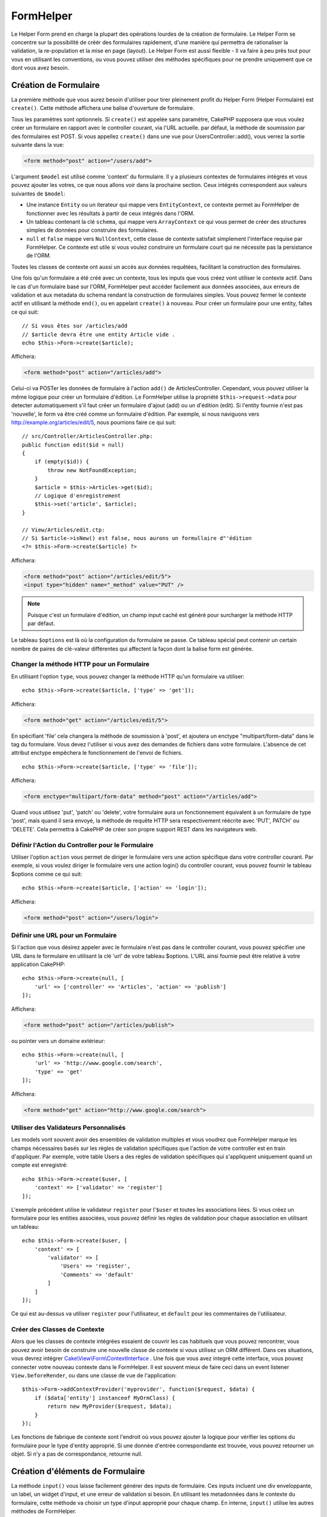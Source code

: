 FormHelper
##########

.. php:namespace:: Cake\View\Helper

.. php:class:: FormHelper(View $view, array $config = [])

Le Helper Form prend en charge la plupart des opérations lourdes
de la création de formulaire. Le Helper Form se concentre sur la
possibilité de créér des formulaires rapidement, d'une manière qui
permettra de rationaliser la validation, la re-population et la mise
en page (layout). Le Helper Form est aussi flexible - Il va faire à
peu près tout pour vous en utilisant les conventions, ou vous
pouvez utiliser des méthodes spécifiques pour ne prendre
uniquement que ce dont vous avez besoin.

Création de Formulaire
======================

.. php:method:: create(mixed $model = null, array $options = [])

La première méthode que vous aurez besoin d'utiliser pour tirer pleinement
profit du Helper Form (Helper Formulaire) est ``create()``. Cette méthode
affichera une balise d'ouverture de formulaire.

Tous les paramètres sont optionnels. Si ``create()`` est appelée sans
paramètre, CakePHP supposera que vous voulez créer un formulaire en rapport
avec le controller courant, via l'URL actuelle. par défaut, la méthode de
soumission par des formulaires est POST. Si vous appellez ``create()`` dans une
vue pour UsersController::add(), vous verrez la sortie suivante dans la vue:

.. code-block:: html

    <form method="post" action="/users/add">

L'argument ``$model`` est utilisé comme 'context' du formulaire. Il y a
plusieurs contextes de formulaires intégrés et vous pouvez ajouter les votres,
ce que nous allons voir dans la prochaine section. Ceux intégrés
correspondent aux valeurs suivantes de ``$model``:

* Une instance ``Entity`` ou un iterateur qui mappe vers ``EntityContext``, ce
  contexte permet au FormHelper de fonctionner avec les résultats à partir de
  ceux intégrés dans l'ORM.
* Un tableau contenant la clé ``schema``, qui mappe vers ``ArrayContext`` ce
  qui vous permet de créer des structures simples de données pour construire
  des formulaires.
* ``null`` et ``false`` mappe vers ``NullContext``, cette classe de contexte
  satisfait simplement l'interface requise par FormHelper. Ce contexte est utile
  si vous voulez construire un formulaire court qui ne nécessite pas la
  persistance de l'ORM.

Toutes les classes de contexte ont aussi un accès aux données requêtées,
facilitant la construction des formulaires.

Une fois qu'un formulaire a été créé avec un contexte, tous les inputs que vous
créez vont utiliser le contexte actif. Dans le cas d'un formulaire basé sur
l'ORM, FormHelper peut accéder facilement aux données associées, aux erreurs de
validation et aux metadata du schema rendant la construction de formulaires
simples. Vous pouvez fermer le contexte actif en utilisant la méthode ``end()``,
ou en appelant ``create()`` à nouveau. Pour créer un formulaire pour une entity,
faîtes ce qui suit::

    // Si vous êtes sur /articles/add
    // $article devra être une entity Article vide .
    echo $this->Form->create($article);

Affichera:

.. code-block:: html

    <form method="post" action="/articles/add">

Celui-ci va POSTer les données de formulaire à l'action ``add()`` de
ArticlesController.
Cependant, vous pouvez utiliser la même logique pour créer
un formulaire d'édition. Le FormHelper utilise la propriété
``$this->request->data`` pour detecter automatiquement s'il faut créer un
formulaire d'ajout (add) ou un d'édition (edit). Si l'entity fournie n'est pas
'nouvelle', le form va être créé comme un formulaire d'édition. Par exemple, si
nous naviguons vers http://example.org/articles/edit/5, nous pourrions faire ce
qui suit::

    // src/Controller/ArticlesController.php:
    public function edit($id = null)
    {
        if (empty($id)) {
            throw new NotFoundException;
        }
        $article = $this->Articles->get($id);
        // Logique d'enregistrement
        $this->set('article', $article);
    }

    // View/Articles/edit.ctp:
    // Si $article->isNew() est false, nous aurons un formullaire d"'édition
    <?= $this->Form->create($article) ?>

Affichera:

.. code-block:: html

    <form method="post" action="/articles/edit/5">
    <input type="hidden" name="_method" value="PUT" />

.. note::

    Puisque c'est un formulaire d'édition, un champ input caché est généré
    pour surcharger la méthode HTTP par défaut.

Le tableau ``$options`` est là où la configuration du formulaire se passe. Ce
tableau spécial peut contenir un certain nombre de paires de clé-valeur
différentes qui affectent la façon dont la balise form est générée.

Changer la méthode HTTP pour un Formulaire
------------------------------------------

En utilisant l'option ``type``, vous pouvez changer la méthode HTTP qu'un
formulaire va utiliser::

      echo $this->Form->create($article, ['type' => 'get']);

Affichera:

.. code-block:: html

     <form method="get" action="/articles/edit/5">

En spécifiant 'file' cela changera la méthode de soumission à 'post', et
ajoutera un enctype "multipart/form-data" dans le tag du formulaire.
Vous devez l'utiliser si vous avez des demandes de fichiers dans
votre formulaire. L'absence de cet attribut enctype empêchera le
fonctionnement de l'envoi de fichiers. ::

    echo $this->Form->create($article, ['type' => 'file']);

Affichera:

.. code-block:: html

    <form enctype="multipart/form-data" method="post" action="/articles/add">

Quand vous utilisez 'put', 'patch' ou 'delete', votre formulaire aura un
fonctionnement équivalent à un formulaire de type 'post', mais quand il sera
envoyé, la méthode de requête HTTP sera respectivement réécrite avec 'PUT',
PATCH' ou 'DELETE'. Cela permettra à CakePHP de créer son propre support REST
dans les navigateurs web.

Définir l'Action du Controller pour le Formulaire
-------------------------------------------------

Utiliser l'option ``action`` vous permet de diriger le formulaire vers une
action spécifique dans votre controller courant. Par exemple, si vous voulez
diriger le formulaire vers une action login() du controller courant, vous
pouvez fournir le tableau $options comme ce qui suit::

    echo $this->Form->create($article, ['action' => 'login']);

Affichera:

.. code-block:: html

    <form method="post" action="/users/login">

Définir une URL pour un Formulaire
----------------------------------

Si l'action que vous désirez appeler avec le formulaire n'est pas dans le
controller courant, vous pouvez spécifier une URL dans le formulaire en
utilisant la clé 'url' de votre tableau $options. L'URL ainsi fournie peut être
relative à votre application CakePHP::

    echo $this->Form->create(null, [
        'url' => ['controller' => 'Articles', 'action' => 'publish']
    ]);

Affichera:

.. code-block:: html

    <form method="post" action="/articles/publish">

ou pointer vers un domaine extérieur::

    echo $this->Form->create(null, [
        'url' => 'http://www.google.com/search',
        'type' => 'get'
    ]);

Affichera:

.. code-block:: html

    <form method="get" action="http://www.google.com/search">

Utiliser des Validateurs Personnalisés
--------------------------------------

Les models vont souvent avoir des ensembles de validation multiples et vous
voudrez que FormHelper marque les champs nécessaires basés sur les règles de
validation spécifiques que l'action de votre controller est en train
d'appliquer. Par exemple, votre table Users a des règles de validation
spécifiques qui s'appliquent uniquement quand un compte est enregistré::

    echo $this->Form->create($user, [
        'context' => ['validator' => 'register']
    ]);

L'exemple précédent utilise le validateur ``register`` pour l'``$user`` et
toutes les associations liées. Si vous créez un formulaire pour les entities
associées, vous pouvez définir les règles de validation pour chaque association
en utilisant un tableau::

    echo $this->Form->create($user, [
        'context' => [
            'validator' => [
                'Users' => 'register',
                'Comments' => 'default'
            ]
        ]
    ]);

Ce qui est au-dessus va utiliser ``register`` pour l'utilisateur, et ``default``
pour les commentaires de l'utilisateur.

Créer des Classes de Contexte
-----------------------------

Alors que les classes de contexte intégrées essaient de couvrir les cas
habituels que vous pouvez rencontrer, vous pouvez avoir besoin de construire
une nouvelle classe de contexte si vous utilisez un ORM différent. Dans ces
situations, vous devrez intégrer `Cake\\View\\Form\\ContextInterface
<http://api.cakephp.org/3.0/class-Cake.View.Form.ContextInterface.html>`_ . Une
fois que vous avez integré cette interface, vous pouvez connecter votre nouveau
contexte dans le FormHelper. Il est souvent mieux de faire ceci dans un
event listener ``View.beforeRender``, ou dans une classe de vue de
l'application::

    $this->Form->addContextProvider('myprovider', function($request, $data) {
        if ($data['entity'] instanceof MyOrmClass) {
            return new MyProvider($request, $data);
        }
    });

Les fonctions de fabrique de contexte sont l'endroit où vous pouvez ajouter la
logique pour vérifier les options du formulaire pour le type d'entity approprié.
Si une donnée d'entrée correspondante est trouvée, vous pouvez retourner un
objet. Si n'y a pas de correspondance, retourne null.

.. _automagic-form-elements:

Création d'éléments de Formulaire
=================================

.. php:method:: input(string $fieldName, array $options = [])

La méthode ``input()`` vous laisse facilement générer des inputs de formulaire.
Ces inputs incluent une div enveloppante, un label, un widget d'input, et une
erreur de validation si besoin. En utilisant les metadonnées dans le contexte
du formulaire, cette méthode va choisir un type d'input approprié pour chaque
champ. En interne, ``input()`` utilise les autres méthodes de FormHelper.

Le type d'input créés dépend de la colonne datatype:

Column Type
    Champ de formulaire résultant
string, uuid (char, varchar, etc.)
    text
boolean, tinyint(1)
    checkbox
decimal
    number
float
    number
integer
    number
text
    textarea
text, avec le nom de password, passwd, ou psword
    password
text, avec le nom de email
    email
text, avec le nom de tel, telephone, ou phone
    tel
date
    day, month, et year selects
datetime, timestamp
    day, month, year, hour, minute, et meridian selects
time
    hour, minute, et meridian selects
binary
    file

Le paramètre ``$options`` vous permet de choisir un type d'input spécifique si
vous avez besoin::

    echo $this->Form->input('published', ['type' => 'checkbox']);

.. _html5-required:

Un nom de classe ``required`` sera ajouté à la div enveloppante si les règles de
validation pour le champ du model indiquent qu'il est requis et ne peut pas être
vide. Vous pouvez désactiver les require automatiques en utilisant l'option
required::

    echo $this->Form->input('title', ['required' => false]);

Pour empêcher la validation faite par le navigateur pour l'ensemble du
formulaire, vous pouvez définir l'option ``'formnovalidate' => true`` pour le
bouton input que vous générez en utilisant
:php:meth:`~Cake\\View\\Helper\\FormHelper::submit()` ou définir
``'novalidate' => true`` dans les options pour
:php:meth:`~Cake\\View\\Helper\\FormHelper::create()`.

Par exemple, supposons que votre model User intègre les champs pour un
username (varchar), password (varchar), approved (datetime) and
quote (text). Vous pouvez utiliser la méthode input() du FormHelper pour
créer les bons inputs pour tous ces champs de formulaire::

    echo $this->Form->create($user);
    // Text
    echo $this->Form->input('username');
    // Password
    echo $this->Form->input('password');
    // Jour, mois, année, heure, minute, méridien
    echo $this->Form->input('approved');
    // Textarea
    echo $this->Form->input('quote');

    echo $this->Form->button('Ajouter');
    echo $this->Form->end();

Un exemple plus complet montrant quelques options pour le champ de date::

    echo $this->Form->input('birth_dt', [
        'label' => 'Date de naissance',
        'minYear' => date('Y') - 70,
        'maxYear' => date('Y') - 18,
    ]);

Outre les options spécifiques pour ``input()`` vu ci-dessus, vous pouvez
spécifier n'importe quelle option pour le type d'input et n'importe quel
attribut HTML (par exemple ``onfocus``).

Si vous voulez un champ de sélection utilisant une relation belongsTo
ou hasOne, vous pouvez ajouter ceci dans votre controller Users
(en supposant que l'User belongsTo Group)::

    $this->set('groups', $this->Users->Groups->find('list'));

Ensuite, ajouter les lignes suivantes à votre template de vue de formulaire::

    echo $this->Form->input('group_id', ['options' => $groups]);

Pour créer un select pour l'association belongsToMany Groups, vous pouvez
ajouter ce qui suit dans votre UsersController::

    $this->set('groups', $this->Users->Groups->find('list'));

Ensuite, ajouter les lignes suivantes à votre template de vue::

    echo $this->Form->input('groups._ids', ['options' => $groups]);

Si votre nom de model est composé de deux mots ou plus,
ex. "UserGroup", quand vous passez les données en utilisant set()
vous devrez nommer vos données dans un format CamelCase
(les Majuscules séparent les mots) et au pluriel comme ceci ::

    $this->set('userGroups', $this->UserGroups->find('list'));

.. note::

    N'utilisez pas ``FormHelper::input()`` pour générer
    les boutons submit. Utilisez plutôt
    :php:meth:`~Cake\\View\\Helper\\FormHelper::submit()`.

Conventions de Nommage des Champs
---------------------------------

Lors de la création de widgets, vous devez nommer vos champs d'après leur
attribut correspondant dans l'entity du formulaire. Par exemple, si vous
créez un formulaire pour un ``$article``, vous créez des champs nommés d'après
les propriétés. Par exemple
``title``, ``body`` et ``published``.

Vous pouvez créer des inputs pour les models associés, ou pour les models
arbitraires en le passant dans ``association.fieldname`` en premier paramètre::

    echo $this->Form->input('association.fieldname');

Tout point dans vos noms de champs sera converti dans des données de requête
imbriquées. Par exemple, si vous créez un champ avec un nom
``0.comments.body`` vous aurez un nom d'attribut qui sera
``0[comments][body]``. Cette convention facilite la sauvegarde des données
avec l'ORM. Plus de détails pour tous les types d'associations se trouvent
dans la section :ref:`associated-form-inputs`.

Lors de la création d'inputs de type datetime, FormHelper va ajouter un
suffixe au champ. Vous pouvez remarquer des champs supplémentaires nommés
``year``, ``month``, ``day``, ``hour``, ``minute``, ou ``meridian`` qui
ont été ajoutés. Ces champs seront automatiquement convertis en objets
``DateTime`` quand les entities sont triées.

Options
-------

``FormHelper::input()`` supporte un nombre important d'options. En plus de ses
propres options, ``input()`` accepte des options pour les champs input générés,
comme les attributs html. Ce qui suit va couvrir les options spécifiques de
``FormHelper::input()``.

* ``$options['type']`` Vous pouvez forcer le type d'un input, remplaçant
  l'introspection du model, en spécifiant un type. En plus des types de
  champs vus dans :ref:`automagic-form-elements`, vous pouvez aussi créez
  des 'fichiers', 'password' et divers types supportés par HTML5::

    echo $this->Form->input('field', ['type' => 'file']);
    echo $this->Form->input('email', ['type' => 'email']);

  Affichera:

  .. code-block:: html

    <div class="input file">
        <label for="field">Field</label>
        <input type="file" name="field" value="" id="field" />
    </div>
    <div class="input email">
        <label for="email">Email</label>
        <input type="email" name="email" value="" id="email" />
    </div>

* ``$options['label']`` Définissez cette clé à la chaîne que vous voulez
  afficher dans le label qui accompagne l'input::

    echo $this->Form->input('name', [
        'label' => 'The User Alias'
    ]);

  Affiche:

  .. code-block:: html

    <div class="input">
        <label for="name">The User Alias</label>
        <input name="name" type="text" value="" id="name" />
    </div>

  D'une autre façon, définissez cette clé à ``false`` pour désactiver
  l'affichage de ce label::

    echo $this->Form->input('name', ['label' => false]);

  Affiche:

  .. code-block:: html

    <div class="input">
        <input name="name" type="text" value="" id="name" />
    </div>

  Définissez ceci dans un tableau pour fournir des options supplémentaires pour
  l'element ``label``. Si vous le faîtes, vous pouvez utiliser une clé ``text``
  dans le tableau pour personnaliser le texte du label::

    echo $this->Form->input('name', [
        'label' => [
            'class' => 'thingy',
            'text' => 'The User Alias'
        ]
    ]);

  Affiche:

  .. code-block:: html

    <div class="input">
        <label for="name" class="thingy">The User Alias</label>
        <input name="name" type="text" value="" id="name" />
    </div>

* ``$options['error']`` Utiliser cette clé vous permettra de transformer
  les messages de model par défaut et de les utiliser, par exemple, pour
  définir des messages i18n.

  Pour désactiver le rendu des messages d'erreurs définissez la clé error
  ``false``::

    echo $this->Form->input('name', ['error' => false]);

  Pour surcharger les messages d'erreurs du model utilisez un tableau
  avec les clés respectant les messages d'erreurs de validation originaux::

    $this->Form->input('name', [
        'error' => ['Not long enough' => __('This is not long enough')]
    ]);

  Comme vu précédemment, vous pouvez définir le message d'erreur pour chaque
  règle de validation dans vos models. De plus, vous pouvez fournir des
  messages i18n pour vos formulaires.

Générer des Types d'Inputs Spécifiques
======================================

En plus de la méthode générique ``input()``, le ``FormHelper`` à des
méthodes spécifiques pour générer différents types d'inputs. Ceci peut
être utilisé pour générer juste un extrait de code input, et combiné avec
d'autres méthodes comme :php:meth:`~Cake\\View\\Helper\\FormHelper::label()` et
:php:meth:`~Cake\\View\\Helper\\FormHelper::error()` pour générer des layouts
(mise en page) complètements personnalisés.

.. _general-input-options:

Options Communes
----------------

Beaucoup des différentes méthodes d'input supportent un jeu d'options communes.
Toutes ses options sont aussi supportées par ``input()``. Pour réduire les
répétitions, les options communes partagées par toutes les méthodes input sont :

* ``$options['id']`` Définir cette clé pour forcer la valeur du DOM id pour cet
  input. Cela remplacera l'idPrefix qui pourrait être fixé.

* ``$options['default']`` Utilisé pour définir une valeur par défaut au champ
  input. La valeur est utilisée si les données passées au formulaire ne
  contiennent pas de valeur pour le champ (ou si aucune donnée n'est
  transmise)

  Exemple d'utilisation::

    echo $this->Form->text('ingredient', ['default' => 'Sugar']);

  Exemple avec un champ sélectionné (Taille "Moyen" sera sélectionné par
  défaut)::

    $sizes = ['s' => 'Small', 'm' => 'Medium', 'l' => 'Large'];
    echo $this->Form->select('size', $sizes, ['default' => 'm']);

  .. note::

    Vous ne pouvez pas utiliser ``default`` pour sélectionner une chekbox -
    vous devez plutôt définir cette valeur dans ``$this->request->data`` dans
    votre controller, ou définir l'option ``checked`` de l'input à ``true``.

    La valeur par défaut des champs Date et datetime peut être définie en
    utilisant la clé 'selected'.

    Attention à l'utilisation de ``false`` pour assigner une valeur par défaut.
    Une valeur ``false`` est utilisée pour désactiver/exclure les options d'un
    champ, ainsi ``'default' => false`` ne définirait aucune valeur. A la place,
    utilisez ``'default' => 0``.

En plus des options ci-dessus, vous pouvez mixer n'importe quel attribut HTML
que vous souhaitez utiliser. Tout nom d'option non-special sera
traité comme un attribut HTML, et appliqué à l'élément HTML input généré.
NdT. celui qui capte cette phrase gagne un giroTermoOnduleur à double
convection.

Les Options pour Select, Checkbox et Inputs Radio
-------------------------------------------------

* ``$options['value']`` Utilisé en combinaison avec un input de type
  select (ex. Pour les types select, date, heure, datetime). Définissez
  'selected' pour définir l'élément que vous souhaiteriez définir par défaut
  au rendu de l'input::

    echo $this->Form->time('close_time', [
        'value' => '13:30:00'
    ]);

  .. note::

    La clé value pour les inputs de type date et datetime peut aussi
    être un timestamp UNIX ou un objet DateTime.

  Pour un input select où vous définissez l'attribut ``multiple`` à true,
  vous pouvez utiliser un tableau des valeurs que vous voulez sélectionner par
  défaut::

    echo $this->Form->select('rooms', [
        'multiple' => true,
        // options avec valeurs 1 et 3 seront sélectionnées par défaut
        'default' => [1, 3]
    ]);

* ``$options['empty']`` Est défini à ``true``, pour forcer l'input à rester vide.

  Quand passé à une list select (liste de sélection), ceci créera une
  option vide avec une valeur vide dans la liste déroulante. Si vous
  voulez une valeur vide avec un texte affiché ou juste une option
  vide, passer une chaîne pour vider::

      echo $this->Form->select(
          'field',
          [1, 2, 3, 4, 5],
          ['empty' => '(choisissez)']
      );

  Affiche:

  .. code-block:: html

      <select name="field">
          <option value="">(choose one)</option>
          <option value="0">1</option>
          <option value="1">2</option>
          <option value="2">3</option>
          <option value="3">4</option>
          <option value="4">5</option>
      </select>

  Les options peuvent aussi fournir une paire de clé-valeur.

* ``$options['hiddenField']`` Pour certain types d'input (checkboxes,
  radios) un input caché est créé. Ainsi, la clé dans $this->request->data
  existera même sans valeur spécifiée:

  .. code-block:: html

    <input type="hidden" name="published" value="0" />
    <input type="checkbox" name="published" value="1" />

  Ceci peut être désactivé en définissant l'option ``$options['hiddenField'] = false``::

    echo $this->Form->checkbox('published', ['hiddenField' => false]);

  Retournera:

  .. code-block:: html

    <input type="checkbox" name="published" value="1">

  Si vous voulez créer de multiples blocs d'entrées regroupés
  ensemble dans un formulaire, vous devriez utiliser ce paramètre
  sur tous les inputs excepté le premier. Si le input caché est en
  place à différents endroits c'est seulement le dernier groupe
  de valeur d'input qui sera sauvegardé.

  Dans cet exemple , seules les couleurs tertiaires seront passées,
  et les couleurs primaires seront réécrites:

  .. code-block:: html

    <h2>Primary Colors</h2>
    <input type="hidden" name="color" value="0" />
    <label for="color-red">
        <input type="checkbox" name="color[]" value="5" id="color-red" />
        Red
    </label>

    <label for="color-blue">
        <input type="checkbox" name="color[]" value="5" id="color-blue" />
        Blue
    </label>

    <label for="color-yellow">
        <input type="checkbox" name="color[]" value="5" id="color-yellow" />
        Green
    </label>

    <h2>Tertiary Colors</h2>
    <input type="hidden" name="color" value="0" />
    <label for="color-green">
        <input type="checkbox" name="color[]" value="5" id="color-green" />
        Yellow
    </label>
    <label for="color-purple">
        <input type="checkbox" name="color[]" value="5" id="color-purple" />
        Purple
    </label>
    <label for="color-orange">
        <input type="checkbox" name="color[]" value="5" id="color-orange" />
        Orange
    </label>

  Désactiver le champ caché ``'hiddenField'`` dans le second groupe
  d'input empêchera ce comportement.

  Vous pouvez définir une valeur différente pour le champ caché autre que 0
  comme 'N'::

      echo $this->Form->checkbox('published', [
          'value' => 'Y',
          'hiddenField' => 'N',
      ]);

Les Options de Datetime
-----------------------

* ``$options['timeFormat']``. Utilisé pour spécifier le format des inputs
  select (menu de sélection) pour un jeu d'input en relation avec le temps.
  Les valeurs valides sont ``12``, ``24``, et ``null``.

* ``$options['minYear'], $options['maxYear']`` Utilisé en combinaison avec un
  input date/datetime. Définit les valeurs minimales et/ou maximales de butée
  montrées dans le champ select des années.

* ``$options['orderYear']`` Utilisé en combinaison avec un input
  date/datetime. Définit l'ordre dans lequel la valeur de l'année sera
  délivré. Les valeurs valides sont  'asc', 'desc'. La valeur par défaut
  est 'desc'.

* ``$options['interval']`` Cette option spécifie l'écart de minutes
  entre chaque option dans la select box minute::

    echo $this->Form->input('Model.time', [
        'type' => 'time',
        'interval' => 15
    ]);

  Créera 4 options dans la select box minute. Une toutes les 15 minutes.

* ``$options['round']`` Peut être défini à `up` ou `down` pour forcer l'arrondi
  dans une direction. Par défaut à null qui arrondit à la moitié
  supérieure selon `interval`.

* ``$options['monthNames']`` If ``false``, 2 digit numbers will be used instead
  of text. Si on lui passe un tableau du style
  ``['01' => 'Jan', '02' => 'Feb', ...]`` alors ce tableau sera utilisé.

Créer des Elements Input
========================

Créer des Inputs Text
---------------------

.. php:method:: text(string $name, array $options)

  Les autres méthodes disponibles dans l'Helper Form permettent
  la création d'éléments spécifiques de formulaire. La plupart de ces
  méthodes utilisent également un paramètre spécial $options.
  Toutefois, dans ce cas, $options est utilisé avant tout pour spécifier
  les attributs des balises HTML
  (comme la valeur ou l'id DOM d'un élément du formulaire)::

    echo $this->Form->text('username', ['class' => 'users']);

Affichera:

.. code-block:: html

    <input name="username" type="text" class="users">

Créer des Inputs Password
-------------------------

.. php:method:: password(string $fieldName, array $options)

Création d'un champ password. ::

    echo $this->Form->password('password');

Affichera:

.. code-block:: html

    <input name="password" value="" type="password">

Créer des Inputs Cachés
-----------------------

.. php:method:: hidden(string $fieldName, array $options)

Créera un input caché de form. Exemple::

    echo $this->Form->hidden('id');

Affichera:

.. code-block:: html

    <input name="id" value="10" type="hidden" />

Créer des Textareas
-------------------

.. php:method:: textarea(string $fieldName, array $options)

Crée un champ input textarea (zone de texte). ::

    echo $this->Form->textarea('notes');

Affichera:

.. code-block:: html

    <textarea name="notes"></textarea>

Si le form est édité (ainsi, le tableau ``$this->request->data`` va contenir
les informations sauvegardées pour le model ``User``), la valeur
correspondant au champs ``notes`` sera automatiquement ajoutée au HTML
généré. Exemple:

.. code-block:: html

    <textarea name="data[User][notes]" id="UserNotes">
    Ce Texte va être édité.
    </textarea>

.. note::

    Le type d'input ``textarea`` permet à l'attribut ``$options`` la valeur
    ``'escape'`` lequel détermine si oui ou non le contenu du textarea
    doit être échappé. Par défaut à ``true``.

::

    echo $this->Form->textarea('notes', ['escape' => false]);
    // OU....
    echo $this->Form->input('notes', ['type' => 'textarea', 'escape' => false]);

**Options**

En plus de :ref:`general-input-options`, textarea() supporte quelques
options spécifiques:

* ``$options['rows'], $options['cols']`` Ces deux clés spécifient le
  nombre de lignes et de colonnes::

    echo $this->Form->textarea('textarea', ['rows' => '5', 'cols' => '5']);

  Affichera:

.. code-block:: html

    <textarea name="textarea" cols="5" rows="5">
    </textarea>

Créer des Checkboxes
--------------------

.. php:method:: checkbox(string $fieldName, array $options)

Crée un élément de formulaire checkbox. Cette méthode génère également un
input de formulaire caché pour forcer la soumission de données pour le champ
spécifié. ::

    echo $this->Form->checkbox('done');

Affichera:

.. code-block:: html

    <input type="hidden" name="done" value="0">
    <input type="checkbox" name="done" value="1">

Il est possible de modifier la valeur du checkbox en utilisant le tableau
$options::

    echo $this->Form->checkbox('done', ['value' => 555]);

Affichera:

.. code-block:: html

    <input type="hidden" name="done" value="0">
    <input type="checkbox" name="done" value="555">

Si vous ne voulez pas que le Helper Form génère un input caché::

    echo $this->Form->checkbox('done', ['hiddenField' => false]);

Affichera:

.. code-block:: html

    <input type="checkbox" name="done" value="1">

Créer des Boutons Radio
-----------------------

.. php:method:: radio(string $fieldName, array $options, array $attributes)

Crée un jeu d'inputs radios.

**Options**

* ``value`` - Indique la valeur quand ce bouton radio est coché.
* ``label`` - booléen pour indiquer si oui ou non les labels pour les widgets
  doivent être affichés.
* ``hiddenField`` - booléen pour indiquer si vous voulez que les résultats de
  radio() incluent un input caché avec une valeur de ''. C'est utile pour créer
  des ensembles de radio qui ne sont pas continus.
* ``disabled`` - Défini à ``true`` ou ``disabled`` pour désactiver tous les
  boutons radio.
* ``empty`` - Défini à ``true`` pour créer un input avec la valeur '' en
  première option. Quand à ``true``, le label radio sera 'vide'. Définissez
  cette option pour contrôler la valeur du label.

Créer des Pickers Select
------------------------

.. php:method:: select(string $fieldName, array $options, array $attributes)

Crée un menu de sélection, rempli des éléments compris dans ``$options``,
avec l'option spécifiée par ``$attributes['value']`` sera montré comme
sélectionné par défaut. Définir à ``false`` la clé 'empty' dans la variable
``$attributes`` pour empêcher l'option empty par défaut::

    $options = ['M' => 'Male', 'F' => 'Female'];
    echo $this->Form->select('gender', $options);

Affichera:

.. code-block:: html

    <select name="gender">
    <option value=""></option>
    <option value="M">Male</option>
    <option value="F">Female</option>
    </select>

L'input de type ``select``  permet un attribut ``$option`` spécial
appelée ``'escape'``  qui accepte un booléen et détermine
s'il faut que l'entité HTML encode le contenu des options
sélectionnées. Par défaut à ``true``::

    $options = ['M' => 'Male', 'F' => 'Female'];
    echo $this->Form->select('gender', $options, ['escape' => false]);

* ``$attributes['options']`` Cette clé vous permet de spécifier
  manuellement des options pour un input select (menu de sélection),
  ou pour un groupe radio. A moins que le 'type' soit spécifié à 'radio',
  le Helper Form supposera que la cible est un input select (menu de
  sélection) ::

    echo $this->Form->select('field', [1,2,3,4,5]);

  Affichera:

  .. code-block:: html

    <select name="field">
        <option value="0">1</option>
        <option value="1">2</option>
        <option value="2">3</option>
        <option value="3">4</option>
        <option value="4">5</option>
    </select>

  Les options peuvent aussi être fournies comme des paires clé-valeur::

    echo $this->Form->select('field', [
        'Value 1' => 'Label 1',
        'Value 2' => 'Label 2',
        'Value 3' => 'Label 3'
    ]);

  Affichera:

  .. code-block:: html

    <select name="field">
        <option value="Value 1">Label 1</option>
        <option value="Value 2">Label 2</option>
        <option value="Value 3">Label 3</option>
    </select>

  Si vous souhaitez générer un select avec des groupes optionnels,
  passez les données dans un format hiérarchique. Ceci fonctionnera
  avec les checkboxes multiples et les boutons radios également,
  mais au lieu des groupes optionnels enveloppez les éléments
  dans des fieldsets::

    $options = [
       'Group 1' => [
          'Value 1' => 'Label 1',
          'Value 2' => 'Label 2'
       ],
       'Group 2' => [
          'Value 3' => 'Label 3'
       ]
    ];
    echo $this->Form->select('field', $options);

  Affichera:

  .. code-block:: html

    <select name="field">
        <optgroup label="Group 1">
            <option value="Value 1">Label 1</option>
            <option value="Value 2">Label 2</option>
        </optgroup>
        <optgroup label="Group 2">
            <option value="Value 3">Label 3</option>
        </optgroup>
    </select>

* ``$attributes['multiple']`` Si 'multiple' a été défini à ``true`` pour
  un input select, celui ci autorisera les sélections multiples::

    echo $this->Form->select('Model.field', $options, ['multiple' => true]);

  Vous pouvez également définir 'checkbox' à 'multiple' pour afficher une
  liste de check boxes reliés::

    $options = [
        'Value 1' => 'Label 1',
        'Value 2' => 'Label 2'
    ];
    echo $this->Form->select('Model.field', $options, [
        'multiple' => 'checkbox'
    ]);

  Affichera:

  .. code-block:: html

      <input name="field" value="" type="hidden">
      <div class="checkbox">
        <label for="field-1">
         <input name="field[]" value="Value 1" id="field-1" type="checkbox">
         Label 1
         </label>
      </div>
      <div class="checkbox">
         <label for="field-2">
         <input name="field[]" value="Value 2" id="field-2" type="checkbox">
         Label 2
         </label>
      </div>

* ``$attributes['disabled']`` Lors de la création de checkboxes, cette
  option peut être définie pour désactiver tout ou quelques checkboxes.
  Pour désactiver toutes les checkboxes, définissez disabled à ``true``::

    $options = [
        'Value 1' => 'Label 1',
        'Value 2' => 'Label 2'
    ];
    echo $this->Form->select('Model.field', $options, [
        'multiple' => 'checkbox',
        'disabled' => ['Value 1']
    ]);

  Affiche:

  .. code-block:: html

       <input name="field" value="" type="hidden">
       <div class="checkbox">
          <label for="field-1">
          <input name="field[]" disabled="disabled" value="Value 1" type="checkbox">
          Label 1
          </label>
       </div>
       <div class="checkbox">
          <label for="field-2">
          <input name="field[]" value="Value 2" id="field-2" type="checkbox">
          Label 2
          </label>
       </div>

Créer des Inputs File
---------------------

.. php:method:: file(string $fieldName, array $options)

Pour ajouter un champ upload à un formulaire, vous devez vous assurer que le
enctype du formulaire est définit a  "multipart/form-data", donc commençons
avec une fonction create comme ci-dessous::

    echo $this->Form->create($document, ['enctype' => 'multipart/form-data']);
    // OU
    echo $this->Form->create($document, ['type' => 'file']);

Ensuite ajoutez l'une des deux lignes dans votre formulaire::

    echo $this->Form->input('submittedfile', [
        'type' => 'file'
    ]);

    // OU
    echo $this->Form->file('submittedfile');

En raison des limitations du code HTML lui même, il n'est pas possible
de placer des valeurs par défauts dans les champs inputs de type 'file'.
A chaque fois que le formulaire sera affiché, la valeur sera vide.

Lors de la soumission, le champ file fournit un tableau étendu de données
au script recevant les données de formulaire.

Pour l'exemple ci-dessus, les valeurs dans le tableau de données soumis
devraient être organisées comme à la suite, si CakePHP à été installé sur
un server Windows .'tmp\_name'  aura un chemin différent dans un
environnement Unix::

    $this->request->data['submittedfile'] = [
        'name' => 'conference_schedule.pdf',
        'type' => 'application/pdf',
        'tmp_name' => 'C:/WINDOWS/TEMP/php1EE.tmp',
        'error' => 0, // Peut être une chaine sur Windows.
        'size' => 41737,
    ];

Ce tableau est généré par PHP lui-même, pour plus de détails
sur la façon dont PHP gère les données passées a travers
les champs ``files``,
`lire la section file uploads du manuel de PHP
<http://php.net/features.file-upload>`_.

.. note::

    Quand vous utilisez ``$this->Form->file()``, pensez à bien définir le
    type d'envodage du formulaire en définissant l'option type à 'file' dans
    ``$this->Form->create()``.

Crée des Inputs de date et d'heure (date and time inputs)
---------------------------------------------------------

.. php:method:: dateTime($fieldName, $options = [])

Crée un ensemble d'inputs select pour les date et time. Cette méthode accepte
un certain nombre d'options:

* ``monthNames`` Si ``false``, un chiffre à 2 digits sera utilisé à la place
  d'un texte.
  Si c'est un tableau, le tableau passé sera utilisé.
* ``minYear`` L'année la plus ancienne à utiliser dans le select de l'année
* ``maxYear`` L'année la plus lointaine à utiliser dans le select de l'année
* ``interval`` L'intervale en minutes entre chaque valeur dans le slect des
  minutes. 1 par défaut.
* ``empty`` - Si ``true``, une option select vide est affichée. Si c'est une
  chaine, cette chaine est affichée comme élément vide.
* ``round`` - Mettre à ``up`` ou ``down`` pour forcer l'arrondi
  dans une direction. Par défaut à null.
* ``default`` Le valeur par défaut à utiliser par l'input. Une valeur dans
  ``$this->request->data`` correspondante au nom du l'input écrasera cette
  valeur. Si aucune valeur par défaut n'est définie, ``time()`` sera utilisé.
* ``timeFormat`` Le format d'heure à utiliser, soit 12 soit 24.
* ``second`` Mettre à ``true`` to activer l'affichage des secondes.

Pour controller l'ordre des inputs, et chaque élément/contenu entre les inputs,
vous pouvez remplacer le template ``dateWidget``. Par défaut le template
``dateWidget`` est::

    {{year}}{{month}}{{day}}{{hour}}{{minute}}{{second}}{{meridian}}

Créer des Inputs Year
---------------------

.. php:method:: year(string $fieldName, array $options = [])

Crée un input de type select rempli avec les années comprises entre ``minYear``
et ``maxYear``. En plus, des attributs HTML peuvent être fournis via $options.
Si ``$options['empty']`` est ``false``, le select n'aura pas de choix vide:

* ``empty`` - Si ``true``, une option select vide est affichée. Si c'est une
  chaine, cette chaine est affichée comme élément vide.
* ``orderYear`` - Ordre de tri des années dans les options du select.
  Les valeurs accepteée sont 'asc', 'desc'. 'desc' par défaut.
* ``value`` La valeur sélectionnée pour l'input.
* ``maxYear`` L'année la plus lointaine à utiliser dans le select.
* ``minYear`` L'année la plus ancienne à utiliser dans le select de l'année.

Par exemple, pour créer une sélection depuis 2000 jusqu'à l'année actuelle,
vous devez faire cela::

    echo $this->Form->year('purchased', [
        'minYear' => 2000,
        'maxYear' => date('Y')
    ]);

Si nous étions en 2009, vous auriez ceci:

.. code-block:: html

    <select name="purchased[year]">
    <option value=""></option>
    <option value="2009">2009</option>
    <option value="2008">2008</option>
    <option value="2007">2007</option>
    <option value="2006">2006</option>
    <option value="2005">2005</option>
    <option value="2004">2004</option>
    <option value="2003">2003</option>
    <option value="2002">2002</option>
    <option value="2001">2001</option>
    <option value="2000">2000</option>
    </select>

Créer des Inputs Month
----------------------

.. php:method:: month(string $fieldName, array $attributes)

Crée un élément select (menu de sélection) avec le nom des mois::

    echo $this->Form->month('mob');

Affichera:

.. code-block:: html

    <select name="mob[month]">
    <option value=""></option>
    <option value="01">January</option>
    <option value="02">February</option>
    <option value="03">March</option>
    <option value="04">April</option>
    <option value="05">May</option>
    <option value="06">June</option>
    <option value="07">July</option>
    <option value="08">August</option>
    <option value="09">September</option>
    <option value="10">October</option>
    <option value="11">November</option>
    <option value="12">December</option>
    </select>

Vous pouvez passer votre propre tableau des mois à utiliser en
paramétrant l'attribut 'monthNames', ou avoir les mois affichés
comme des nombres en passant ``false``. (Note: les mois par défaut
sont internationalisés et peuvent être traduits en utilisant la
:doc:`localisation </core-libraries/internationalization-and-localization>`.)::

    echo $this->Form->month('mob', ['monthNames' => false]);

Créer des Inputs Day
--------------------

.. php:method:: day(string $fieldName, array $attributes)

Crée un élément select (menu de sélection) rempli avec les jours
(numériques) du mois.

Pour créer une option empty avec l'affichage d'un texte de votre choix
(ex. la première option est 'Jour'), vous pouvez fournir le texte comme
paramètre final comme ceci::

    echo $this->Form->day('created');

Affichera:

.. code-block:: html

    <select name="created[day]">
    <option value=""></option>
    <option value="01">1</option>
    <option value="02">2</option>
    <option value="03">3</option>
    ...
    <option value="31">31</option>
    </select>

Créer des Inputs Hour
---------------------

.. php:method:: hour(string $fieldName, array $attributes)

Crée un élément select (menu de sélection) rempli avec les heures de la journée.
Vous pouvez créer un select en de 12 ou 24 heures en utilisant l'option format::

    echo $this->Form->hour('created', [
        'format' => 12
    ]);
    echo $this->Form->hour('created', [
        'format' => 24
    ]);

Créer des Inputs Minute
-----------------------

.. php:method:: minute(string $fieldName, array $attributes)

Crée un élément select (menu de sélection) rempli avec les minutes
d'une heure. Vous pouvez créer un select qui contient des valeurs spécifiques
en utilisant l'option ``interval``. Par exemple si vous souhaitez une
incrémentation toutes les 10 minutes, vous devez faire::

    echo $this->Form->minute('created', [
        'interval' => 10
    ]);

Créer des Inputs Meridian
-------------------------

.. php:method:: meridian(string $fieldName, array $attributes)

Crée un élément select (menu de sélection) rempli avec'am' et 'pm'.

Créer les Labels
================

.. php:method:: label(string $fieldName, string $text, array $options)

Crée un élément label. ``$fieldName`` est utilisé pour générer le
Dom id. Si ``$text`` n'est pas défini, ``$fieldName`` sera utilisé pour
définir le texte du label::

    echo $this->Form->label('User.name');
    echo $this->Form->label('User.name', 'Your username');

Affichera :

.. code-block:: html

    <label for="user-name">Name</label>
    <label for="user-name">Your username</label>

``$options`` peut soit être un tableau d'attributs HTML, ou une chaîne qui
sera utilisée comme nom de classe::

    echo $this->Form->label('User.name', null, ['id' => 'user-label']);
    echo $this->Form->label('User.name', 'Your username', 'highlight');

Affichera:

.. code-block:: html

    <label for="user-name" id="user-label">Name</label>
    <label for="user-name" class="highlight">Your username</label>

Afficher et vérifier les erreurs
================================

.. php:method:: error(string $fieldName, mixed $text, array $options)

Affiche un message d'erreur de validation, spécifiée par $texte, pour
le champ donné, dans le cas où une erreur de validation a eu lieu.

Options:

-  'escape' booléen s'il faut ou non que le HTML échappe le contenu de
   l'erreur.

.. TODO:: Add examples.

.. php:method:: isFieldError(string $fieldName)

Retourne ``true`` si le champ $fieldName fourni a une erreur de validation en
cours::

    if ($this->Form->isFieldError('gender')) {
        echo $this->Form->error('gender');
    }

.. note::

    En utilisant :php:meth:`~Cake\\View\\Helper\\FormHelper::input()`, les
    erreurs sont retournées par défaut.

Création des boutons et des éléments submit
============================================

.. php:method:: submit(string $caption, array $options)

Crée un input submit avec le texte ``$caption``. Si la ``$caption``
fournie est l'URL d'une image, un bouton submit de l'image sera généré.
Ce qui suit::

    echo $this->Form->submit();

Affichera:

.. code-block:: html

    <div class="submit"><input value="Submit" type="submit"></div>

Vous pouvez aussi passer une URL relative ou absolue vers une image
au paramètre caption au lieu d'un caption text::

    echo $this->Form->submit('ok.png');

Affichera:

.. code-block:: html

    <div class="submit"><input type="image" src="/img/ok.png"></div>

Les inputs submit sont utiles quand vous avez seulement besoin de textes
basiques ou d'images. Si vous avez besoin d'un contenu de bouton plus
complexe, vous devrez plutôt utiliser ``button()``.

Créer des Elements Button
-------------------------

.. php:method:: button(string $title, array $options = [])

Crée un bouton HTML avec le titre spécifié et un type par défaut "button".
Définir ``$options['type']`` affichera l'un des trois types de boutons
possibles:

#. submit: Comme celui de la méthode ``$this->Form->submit``- (par défaut).
#. reset: Crée un bouton reset.
#. button: Crée un bouton standard.

::

    echo $this->Form->button('A Button');
    echo $this->Form->button('Another Button', ['type' => 'button']);
    echo $this->Form->button('Reset the Form', ['type' => 'reset']);
    echo $this->Form->button('Submit Form', ['type' => 'submit']);

Affichera :

.. code-block:: html

    <button type="submit">A Button</button>
    <button type="button">Another Button</button>
    <button type="reset">Reset the Form</button>
    <button type="submit">Submit Form</button>

L'input de type ``button`` supporte l'option ``escape`` qui accepte un
booléen et détermine si oui ou non l'entité HTML encode le $title du bouton.
Par défaut à ``false``::

    // Va afficher le HTML echappé.
    echo $this->Form->button('<em>Submit Form</em>', [
        'type' => 'submit',
        'escape' => true
    ]);

Fermer le Formulaire
====================

.. php:method:: end($secureAttributes = [])

La méthode ``end()`` ferme et complète le marquage du formulaire. Souvent,
``end()`` affiche juste la base fermante du formulaire, mais l'utilisation de
``end()`` permet également au FormHelper d'ajouter les champs cachées dont le
component Security :php:class:`Cake\\Controller\\Component\\SecurityComponent`
a besoin:

.. code-block:: php

    <?= $this->Form->create(); ?>

    <!-- Elements de formulaire -->

    <?= $this->Form->end(); ?>

Le paramètre ``$secureAttributes`` vous permet de passer des attributs HTML
supplémentaires aux inputs cachés qui sont générés quand votre application
utilise ``SecurityComponent``. Si vous avez besoin d'ajouter des attributs
supplémentaires aux inputs cachés générés, vous pouvez utiliser l'argument
``$secureAttributes``::

    echo $this->Form->end(['data-type' => 'hidden']);

Affichera:

.. code-block:: html

    <div style="display:none;">
        <input type="hidden" name="_Token[fields]" data-type="hidden"
            value="2981c38990f3f6ba935e6561dc77277966fabd6d%3AAddresses.id">
        <input type="hidden" name="_Token[unlocked]" data-type="hidden"
            value="address%7Cfirst_name">
    </div>

.. note::

    Si vous utilisez
    :php:class:`Cake\\Controller\\Component\\SecurityComponent` dans votre
    application, vous devrez terminer vos formulaires avec ``end()``.

Créer des Boutons Indépendants et des liens POST
================================================

.. php:method:: postButton(string $title, mixed $url, array $options = [])

    Crée une balise ``<button>`` avec un ``<form>`` l'entourant  qui soumet à
    travers POST.

    Cette méthode créé un élément ``<form>``. Donc n'utilisez pas
    cette méthode dans un formulaire ouvert. Utilisez plutôt
    :php:meth:`Cake\\View\\Helper\\FormHelper::submit()` ou
    :php:meth:`Cake\\View\\Helper\\FormHelper::button()`
    pour créér des boutons à l'intérieur de formulaires ouvert.

.. php:method:: postLink(string $title, mixed $url = null, array $options = [])

    Crée un lien HTML, mais accède à l'Url en utilisant la méthode POST.
    Requiert que JavaScript soit autorisé dans votre navigateur.

    Cette méthode crée un élément ``<form>``. Donc n'utilisez pas cette
    méthode dans un formulaire existant. En remplacement vous devriez
    ajouter un bouton submit en utilisant
    :php:meth:`Cake\\View\\Helper\\FormHelper::submit()`.

Personnaliser les Templates que FormHelper Utilise
==================================================

Comme beaucoup de helpers dans CakePHP, FormHelper utilise les string templates
pour mettre en forme le HTML qu'il créé. Alors que les templates par défaut
sont destinés à être un ensemble raisonnable de valeurs par défaut, vous aurez
peut-être besoin de personnaliser les templates pour correspondre à votre
application.

Pour changer les templates quand le helper est chargé, vous pouvez définir
l'option ``templates`` lors de l'inclusion du helper dans votre controller::

    // Dans une classe de View
    $this->loadHelper('Form', [
        'templates' => 'app_form',
    ]);

Ceci charge les balises dans **config/app_form.php**. Le fichier devra
contenir un tableau des templates indexés par leur nom::

    return [
        'inputContainer' => '<div class="form-control">{{content}}</div>',
    ];

Tous les templates que vous définissez vont remplacer ceux par défaut dans
le helper. Les Templates qui ne sont pas remplacés vont continuer à être
utilisés avec les valeurs par défaut. Vous pouvez aussi changer les templates
à la volée en utilisant la méthode ``templates()``::

    $myTemplates = [
        'inputContainer' => '<div class="form-control">{{content}}</div>',
    ];
    $this->Form->templates($myTemplates);

.. warning::

    Les chaînes de template contenant un signe pourcentage (``%``) nécessitent
    une attention spéciale, vous devriez préfixer ce caractère avec un autre
    pourcentage pour qu'il ressemble à ``%%``. La raison est que les templates
    sont compilés en interne pour être utilisé avec ``sprintf()``.
    Exemple: '<div style="width:{{size}}%%">{{content}}</div>'

Liste des Templates
-------------------

Une liste des templates par défaut et les variables attendues sont les
suivantes:

* ``button`` {{attrs}}, {{text}}
* ``checkbox`` {{name}}, {{value}}, {{attrs}}
* ``checkboxFormGroup`` {{label}}
* ``checkboxWrapper`` {{label}}
* ``dateWidget`` {{year}}, {{month}}, {{day}}, {{hour}}, {{minute}}, {{second}}, {{meridian}}
* ``error`` {{content}}
* ``errorList`` {{content}}
* ``errorItem`` {{text}}
* ``file`` {{name}}, {{attrs}}
* ``formGroup`` {{label}}, {{input}}, {{error}}
* ``formStart`` {{attrs}}
* ``formEnd`` No variables are provided.
* ``hiddenBlock`` {{content}}
* ``input`` {{type}}, {{name}}, {{attrs}}
* ``inputContainer`` {{type}}, {{required}}, {{content}}
* ``inputContainerError`` {{type}}, {{required}}, {{content}}, {{error}}
* ``inputSubmit`` {{type}}, {{attrs}}
* ``label`` {{attrs}}, {{text}}, {{hidden}}, {{input}}
* ``nestingLabel`` {{hidden}}, {{attrs}}, {{input}}, {{text}}
* ``legend`` {{text}}
* ``option`` {{value}}, {{attrs}}, {{text}}
* ``optgroup`` {{label}}, {{attrs}}, {{content}}
* ``radio`` {{name}}, {{value}}, {{attrs}}
* ``radioWrapper``  {{input}}, {{label}}
* ``select`` {{name}}, {{attrs}}, {{content}}
* ``selectMultiple`` {{name}}, {{attrs}}, {{content}}
* ``submitContainer`` {{content}}
* ``textarea``  {{name}}, {{attrs}}, {{value}}
* ``submitContainer`` {{content}}

En plus de ces templates, la méthode ``input()`` va essayer d'utiliser les
templates pour chaque conteneur d'input. Par exemple, lors de la création
d'un input datetime, ``datetimeContainer`` va être utilisé s'il est présent.
Si le conteneur n'est pas présent, le template ``inputContainer`` sera utilisé.
Par exemple::

    // Ajoute du HTML personnalisé autour d'un input radio
    $this->Form->templates([
        'radioContainer' => '<div class="form-radio">{{content}}</div>'
    ]);

    // Créé un ensemble d'inputs radio avec notre div personnalisé autour
    echo $this->Form->radio('User.email_notifications', [
        'options' => ['y', 'n'],
        'type' => 'radio'
    ]);

Similar to input containers, the ``input()`` method will also attempt to use
distinct templates for each form group. A form group is a combo of label and
input. For example, when creating a radio input the ``radioFormGroup`` will be
used if it is present. If that template is missing by default each set of label
& input is rendered using the ``formGroup`` template. For example::

    // Add custom radio form group
    $this->Form->templates([
        'radioFormGroup' => '<div class="radio">{{label}}{{input}}</div>'
    ]);

Déplacer les Checkboxes & Boutons Radios à l'Extérieur du Label
---------------------------------------------------------------

Par défaut, CakePHP incorpore les cases à cocher et des boutons radio dans des
éléments label. Cela contribue à faciliter l'intégration des framework CSS
populaires. Si vous avez besoin de placer ces inputs à l'extérieur de la balise
label, vous pouvez le faire en modifiant les templates::

    $this->Form->templates([
        'nestingLabel' => '{{input}}<label{{attrs}}>{{text}}</label>',
        'formGroup' => '{{input}}{{label}}',
    ]);

Cela générera les checkbox et les boutons radio à l'extérieur de leurs labels.

Générer des Formulaires Entiers
===============================

.. php:method:: inputs(mixed $fields = [], $options = [])

Génére un ensemble d'inputs pour un contexte donné. Vous pouvez spécifier les
champs générés en les incluant::

    echo $this->Form->inputs([
        'name' => ['label' => 'custom label']
    ]);

Vous pouvez personnaliser le texte de légende en utilisant une option::

    echo $this->Form->inputs($fields, ['legend' => 'Update news post']);

Vous pouvez personnaliser les inputs générés en définissant des options
additionnelles dans le paramètre ``$fields``::

    echo $this->Form->inputs([
        'name' => ['label' => 'custom label']
    ]);

Quand vous personnalisez ``fields``, vous pouvez utiliser le paramètre
``$options`` pour contrôler les legend/fields générés.

- ``fieldset`` Défini à ``false`` pour désactiver le fieldset. Vous pouvez
  également passer un tableau de paramètres qui seront rendus comme attributs
  HTML sur le tag du fieldset. Si vous passez un tableau vide, le fieldset sera
  simplement rendu sans attributs.
- ``legend`` Défini à ``false`` pour désactiver la legend pour l'ensemble
  d'input généré.
  Ou fournir une chaîne pour personnaliser le texte de legend.

Par exemple::

    echo $this->Form->inputs(
        [
            'name' => ['label' => 'custom label']
        ],
        null,
        ['legend' => 'Update your post']
    );

Si vous désactiver le fieldset, la legend ne s'affichera pas.

.. php:method:: allInputs(array $fields, $options = [])

Cette méthode est étroitement liée à ``inputs()``, cependant l'argument
``$fields`` est égal par défaut à *tous* les champs de l'entity de niveau
supérieur actuelle. Pour exclure des champs spécifiques de la liste d'inputs
générées, définissez les à ``false`` dans le paramètre fields::

    echo $this->Form->allInputs(['password' => false]);

.. _associated-form-inputs:

Créer des Inputs pour les Données Associées
===========================================

Creating forms for associated data is straightforward and is closely related to
the paths in your entity's data. Assuming the following table relations:

* Authors HasOne Profiles
* Authors HasMany Articles
* Articles HasMany Comments
* Articles BelongsTo Authors
* Articles BelongsToMany Tags

If we were editing an article with its associations loaded we could
create the following inputs::

    $this->Form->create($article);

    // Article inputs.
    echo $this->Form->input('title');

    // Author inputs (belongsTo)
    echo $this->Form->input('author.id');
    echo $this->Form->input('author.first_name');
    echo $this->Form->input('author.last_name');

    // Author profile (belongsTo + hasOne)
    echo $this->Form->input('author.profile.id');
    echo $this->Form->input('author.profile.username');

    // Tags inputs (belongsToMany)
    echo $this->Form->input('tags.0.id');
    echo $this->Form->input('tags.0.name');
    echo $this->Form->input('tags.1.id');
    echo $this->Form->input('tags.1.name');

    // Multiple select element for belongsToMany
    echo $this->Form->input('tags._ids', [
        'type' => 'select',
        'multiple' => true,
        'options' => $tagList,
    ]);

    // Inputs for the joint table (articles_tags)
    echo $this->Form->input('tags.0._joinData.starred');
    echo $this->Form->input('tags.1._joinData.starred');

    // Comments inputs (hasMany)
    echo $this->Form->input('comments.0.id');
    echo $this->Form->input('comments.0.comment');
    echo $this->Form->input('comments.1.id');
    echo $this->Form->input('comments.1.comment');

The above inputs could then be marshalled into a completed entity graph using
the following code in your controller::

    $article = $this->Articles->patchEntity($article, $this->request->data, [
        'associated' => [
            'Authors',
            'Authors.Profiles',
            'Tags',
            'Comments'
        ]
    ]);

Ajouter des Widgets Personnalisés
=================================

CakePHP permet d'ajouter facilement des widgets personnalisés dans votre
application, afin de les utiliser comme n'importe quel input. Tous les types
d'input que contient le cœur de cake sont implémentés comme des widgets. Ainsi
vous pouvez facilement remplacer n'importe quel widget de base par votre propre
implémentation.

Construire une Classe Widget
----------------------------

Les classes Widget ont une interface requise vraiment simple. Elles doivent
implémenter la :php:class:`Cake\\View\\Widget\\WidgetInterface`. Cette interface
nécessite que les méthodes ``render(array $data)`` et
``secureFields(array $data)`` soient implémentées. La méthode ``render()``
attend un tableau de données pour constuire le widget et doit renvoyer une
chaine HTML pour le widget. La méthode ``secureFields()`` attend également un
tableau de données et doit retourner un tableau contenant la liste des champs à
sécuriser pour ce widget. Si CakePHP construit votre widget, vous pouvez
vous attendre à recevoir une instance de ``Cake\View\StringTemplate`` en premier
argument, suivi de toutes les dépendances que vous aurez définies. Si vous
voulez construire un widget Autocomplete, vous pouvez le faire comme ceci::

    namespace App\View\Widget;

    use Cake\View\Widget\WidgetInterface;

    class AutocompleteWidget implements WidgetInterface
    {

        protected $_templates;

        public function __construct($templates)
        {
            $this->_templates = $templates;
        }

        public function render(array $data)
        {
            $data += [
                'name' => '',
            ];
            return $this->_templates->format('autocomplete', [
                'name' => $data['name'],
                'attrs' => $this->_templates->formatAttributes($data, ['name'])
            ]);
        }

        public function secureFields(array $data)
        {
            return [$data['name']];
        }
    }


Évidemment, c'est un exemple très simple, mais il montre comment développer
un widget personnalisé.

Utiliser les Widgets
--------------------

Vous pouvez charger des widgets personnalisés lors du chargement du FormHelper
ou en utilisant la méthode ``addWidget()``. Lors du changement du FormHelper,
les widgets sont définis comme des paramètres::

    // Dans une classe de View
    $this->loadHelper('Form', [
        'widgets' => [
            'autocomplete' => ['Autocomplete']
        ]
    ]);

Si votre widget nécessite d'autres widgets, le FormHelper peut remplir ces
dépendances lorsqu'elles sont déclaréees ::

    $this->loadHelper('Form', [
        'widgets' => [
            'autocomplete' => [
                'App\View\Widget\AutocompleteWidget',
                'text',
                'label'
            ]
        ]
    ]);

Dans l'exemple ci-dessus, le widget autocomplete widget dépendrait des widgets
``text`` et ``label``.Si votre widget doit accéder à la View, vous devrez
utiliser le 'widget' ``_view``. Lorsque le widget autocomplete est créé, les
objets widget liés au noms ``text`` et ``label`` lui sont passés. Ajouter des
widgets en utilisant la méthode ``addWidget`` resemble à ceci::

    // Utilise une classname.
    $this->Form->addWidget(
        'autocomplete',
        ['Autocomplete', 'text' 'label']
    );

    // Utilise une instance - nécessite de résoudre les dépendances.
    $autocomplete = new AutocompleteWidget(
        $this->Form->getTemplater(),
        $this->Form->widgetRegistry()->get('text'),
        $this->Form->widgetRegistry()->get('label'),
    );
    $this->Form->addWidget('autocomplete', $autocomplete);

Une fois ajoutés/remplacés, les widgets peuvent être utilisés en tant que
'type' de l'input::

    echo $this->Form->input('search', ['type' => 'autocomplete']);

Cela créera un widget personnalisé avec un label et une div enveloppante
tout comme ``input()`` le fait toujours. Sinon vous pouvez juste créer un widget
input en utilisant la méthode magique::

    echo $this->Form->autocomplete('search', $options);

Travailler avec SecurityComponent
=================================

:php:meth:`Cake\\Controller\\Component\\SecurityComponent` offre plusieurs
fonctionnalités qui rendent vos formulaires plus sûrs et
plus sécurisés. En incluant simplement le ``SecurityComponent`` dans votre
controller, vous bénéficierez automatiquement des fonctionnalités de prévention
contre la falsification de formulaires.

Tel que mentionné précédemment, lorsque vous utilisez le SecurityComponent,
vous devez toujours fermer vos formulaires en utilisant
:php:meth:`~Cake\\View\\Helper\\FormHelper::end()`. Cela assurera que les
inputs spéciales ``_Token`` soient générées.

.. php:method:: unlockField($name)

    Déverrouille un champ en l’exemptant du hashage de ``SecurityComponent``.
    Cela autorise également à manipuler le champ via JavaScript.
    Le paramètre ``$name`` doit correspondre au nom de la propriété de l'entity
    pour l'input::

        $this->Form->unlockField('id');

.. php:method:: secure(array $fields = [])

    Génére un champ caché avec un hash de securité basé sur les champs utilisés
    dans le formulaire.


.. meta::
    :title lang=fr: FormHelper
    :description lang=fr: The FormHelper focuses on creating forms quickly, in a way that will streamline validation, re-population and layout.
    :keywords lang=fr: html helper,cakephp html,form create,form input,form select,form file field,form label,form text,form password,form checkbox,form radio,form submit,form date time,form error,validate upload,unlock field,form security
